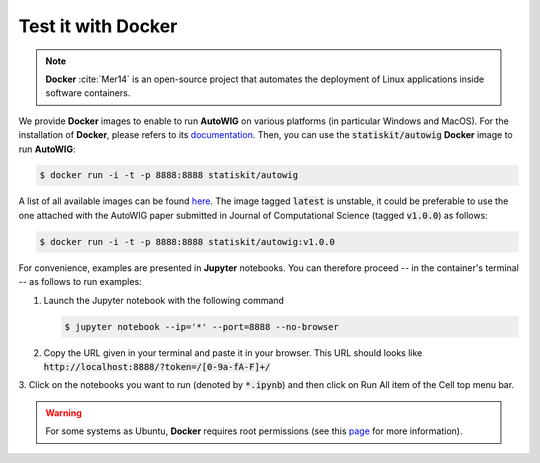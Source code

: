 .. ................................................................................ ..
..                                                                                  ..
..  AutoWIG: Automatic Wrapper and Interface Generator                              ..
..                                                                                  ..
..  Homepage: http://autowig.readthedocs.io                                         ..
..                                                                                  ..
..  Copyright (c) 2016 Pierre Fernique                                              ..
..                                                                                  ..
..  This software is distributed under the CeCILL license. You should have        ..
..  received a copy of the legalcode along with this work. If not, see              ..
..  <http://www.cecill.info/licences/Licence_CeCILL_V2.1-en.html>.                  ..
..                                                                                  ..
..  File authors: Pierre Fernique <pfernique@gmail.com> (12)                        ..
..                                                                                  ..
.. ................................................................................ ..

.. _using-docker:

Test it with **Docker**
=======================

.. note::

   **Docker** :cite:`Mer14` is an open-source project that automates the deployment of Linux applications inside software containers.
   
   
We provide **Docker** images to enable to run **AutoWIG** on various platforms (in particular Windows and MacOS).
For the installation of **Docker**, please refers to its `documentation <https://www.docker.com/products/overview>`_.
Then, you can use the :code:`statiskit/autowig` **Docker** image to run **AutoWIG**:

.. code-block:: console

  $ docker run -i -t -p 8888:8888 statiskit/autowig
  
A list of all available images can be found `here <https://hub.docker.com/r/statiskit/autowig/tags/>`_.
The image tagged :code:`latest` is unstable, it could be preferable to use the one attached with the AutoWIG paper submitted in Journal of Computational Science (tagged :code:`v1.0.0`) as follows:

.. code-block:: console

    $ docker run -i -t -p 8888:8888 statiskit/autowig:v1.0.0
  
For convenience, examples are presented in  **Jupyter** notebooks.
You can therefore proceed -- in the container's terminal -- as follows to run examples:

1. Launch the Jupyter notebook with the following command

   .. code-block:: console
   
       $ jupyter notebook --ip='*' --port=8888 --no-browser
    
2. Copy the URL given in your terminal and paste it in your browser.
   This URL should looks like :code:`http://localhost:8888/?token=/[0-9a-fA-F]+/`

3. Click on the notebooks you want to run (denoted by :code:`*.ipynb`) and then
click on Run All item of the Cell top menu bar.       

.. warning::

  For some systems as Ubuntu, **Docker** requires root permissions (see this `page <https://docs.docker.com/engine/installation/linux/linux-postinstall/>`_ for more information).
